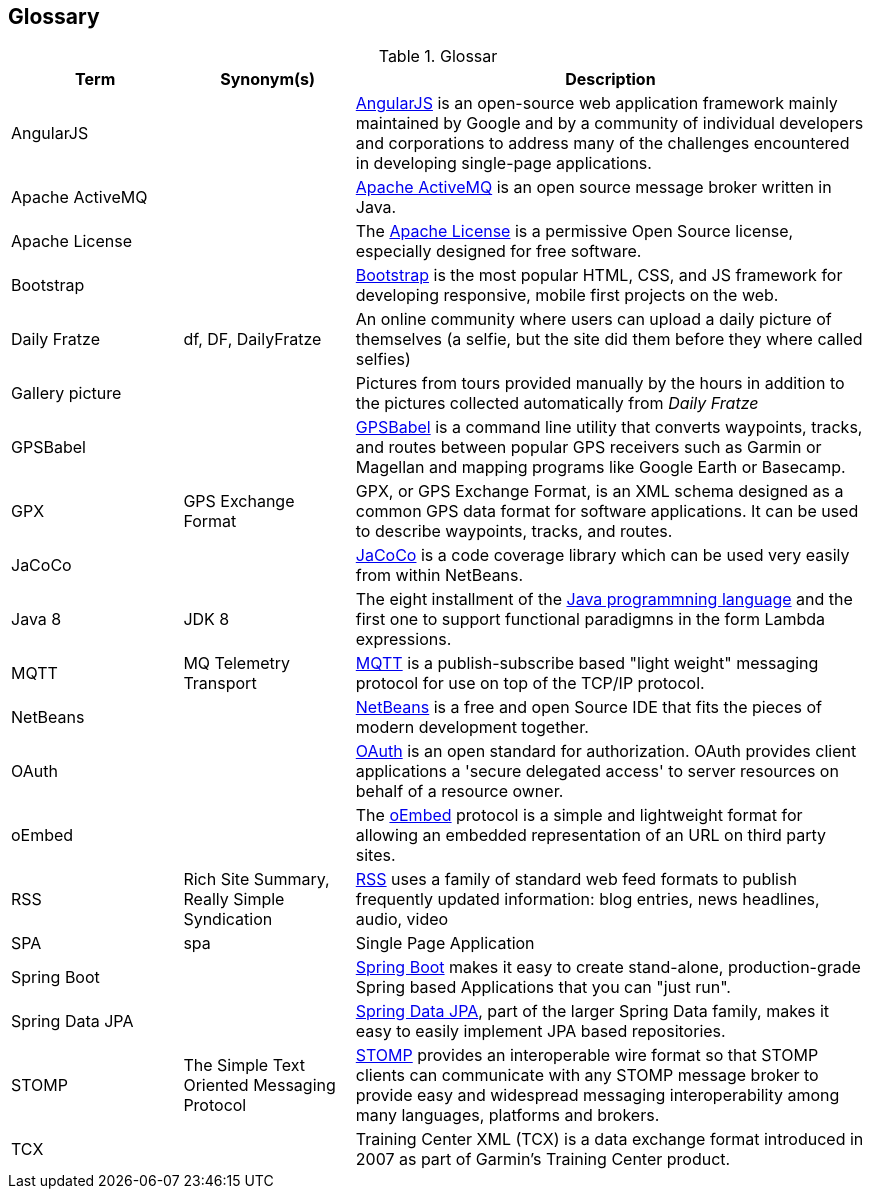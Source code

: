 [[section-glossary]]
== Glossary

[cols="1,1,3" options="header"]
.Glossar
|===
| Term                        | Synonym(s)              | Description
| AngularJS                   |                         | https://en.wikipedia.org/wiki/AngularJS[AngularJS] is an open-source web application framework mainly maintained by Google and by a community of individual developers and corporations to address many of the challenges encountered in developing single-page applications.
| Apache ActiveMQ             |                         | https://en.wikipedia.org/wiki/Apache_ActiveMQ[Apache ActiveMQ] is an open source message broker written in Java.
| Apache License              |                         | The http://www.apache.org/licenses/LICENSE-2.0[Apache License] is a permissive Open Source license, especially designed for free software.
| Bootstrap                   |                         | http://getbootstrap.com[Bootstrap] is the most popular HTML, CSS, and JS framework for developing responsive, mobile first projects on the web.
| Daily Fratze                | df, DF, DailyFratze     | An online community where users can upload a daily picture of themselves (a selfie, but the site did them before they where called selfies)
| Gallery picture             |                         | Pictures from tours provided manually by the hours in addition to the pictures collected automatically from _Daily Fratze_
| GPSBabel                    |                         | http://www.gpsbabel.org[GPSBabel] is a command line utility that converts waypoints, tracks, and routes between popular GPS receivers such as Garmin or Magellan and mapping programs like Google Earth or Basecamp.
| GPX                         | GPS Exchange Format     | GPX, or GPS Exchange Format, is an XML schema designed as a common GPS data format for software applications. It can be used to describe waypoints, tracks, and routes.
| JaCoCo                      |                         | http://eclemma.org/jacoco/[JaCoCo] is a code coverage library which can be used very easily from within NetBeans.
| Java 8                      | JDK 8                   | The eight installment of the https://en.wikipedia.org/wiki/Java_(programming_language)[Java programmning language] and the first one to support functional paradigmns in the form Lambda expressions.
| MQTT                        | MQ Telemetry Transport  | https://en.wikipedia.org/wiki/MQTT[MQTT] is a publish-subscribe based "light weight" messaging protocol for use on top of the TCP/IP protocol.
| NetBeans                    |                         | https://netbeans.org[NetBeans] is a free and open Source IDE that fits the pieces of modern development together.
| OAuth                       |                         | https://en.wikipedia.org/wiki/OAuth[OAuth] is an open standard for authorization. OAuth provides client applications a 'secure delegated access' to server resources on behalf of a resource owner.
| oEmbed                      |                         | The http://oembed.com[oEmbed] protocol is a simple and lightweight format for allowing an embedded representation of an URL on third party sites.
| RSS                         | Rich Site Summary,
                                Really Simple Syndication
                                                        | https://en.wikipedia.org/wiki/RSS[RSS] uses a family of standard web feed formats to publish frequently updated information: blog entries, news headlines, audio, video
| SPA                         | spa                     | Single Page Application
| Spring Boot                 |                         | http://projects.spring.io/spring-boot/[Spring Boot] makes it easy to create stand-alone, production-grade Spring based Applications that you can "just run".
| Spring Data JPA             |                         | http://projects.spring.io/spring-data-jpa/[Spring Data JPA], part of the larger Spring Data family, makes it easy to easily implement JPA based repositories.
| STOMP                       | The Simple Text Oriented Messaging Protocol
                                                        | https://stomp.github.io[STOMP] provides an interoperable wire format so that STOMP clients can communicate with any STOMP message broker to provide easy and widespread messaging interoperability among many languages, platforms and brokers.
| TCX                         |                         | Training Center XML (TCX) is a data exchange format introduced in 2007 as part of Garmin's Training Center product.
|===
